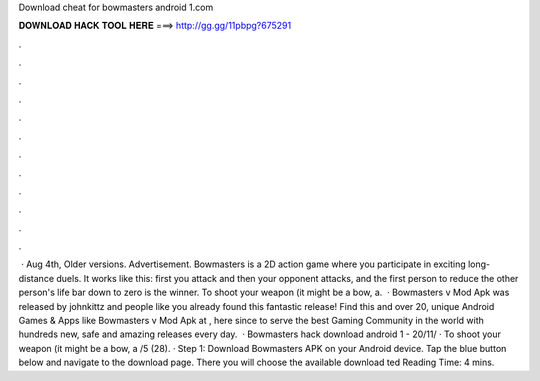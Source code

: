 Download cheat for bowmasters android 1.com

𝐃𝐎𝐖𝐍𝐋𝐎𝐀𝐃 𝐇𝐀𝐂𝐊 𝐓𝐎𝐎𝐋 𝐇𝐄𝐑𝐄 ===> http://gg.gg/11pbpg?675291

.

.

.

.

.

.

.

.

.

.

.

.

 · Aug 4th, Older versions. Advertisement. Bowmasters is a 2D action game where you participate in exciting long-distance duels. It works like this: first you attack and then your opponent attacks, and the first person to reduce the other person's life bar down to zero is the winner. To shoot your weapon (it might be a bow, a.  · Bowmasters v Mod Apk was released by johnkittz and people like you already found this fantastic release! Find this and over 20, unique Android Games & Apps like Bowmasters v Mod Apk at , here since to serve the best Gaming Community in the world with hundreds new, safe and amazing releases every day.  · Bowmasters hack download android 1 -  20/11/ · To shoot your weapon (it might be a bow, a /5 (28). · Step 1: Download Bowmasters APK on your Android device. Tap the blue button below and navigate to the download page. There you will choose the available download ted Reading Time: 4 mins.